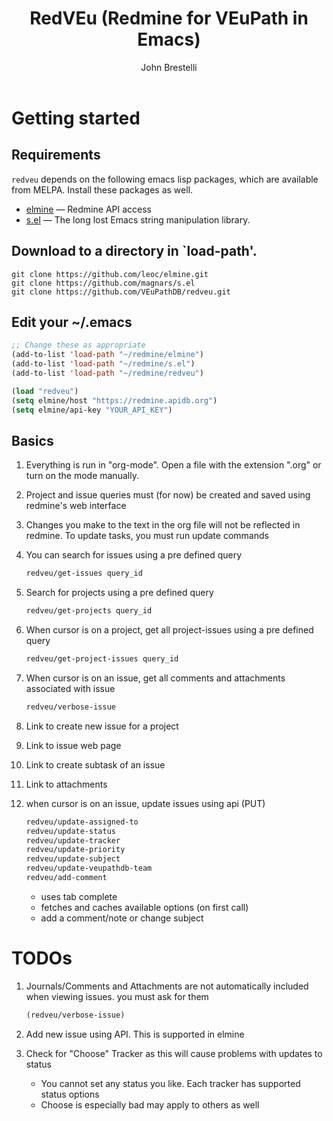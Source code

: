 #+title: RedVEu (Redmine for VEuPath in Emacs)
#+author: John Brestelli

* Getting started

** Requirements

=redveu= depends on the following emacs lisp packages, which are
available from MELPA.  Install these packages as well.
- [[https://github.com/leoc/elmine][elmine]] --- Redmine API access
- [[https://github.com/magnars/s.el][s.el]] --- The long lost Emacs string manipulation library.


** Download  to a directory in `load-path'.
   #+begin_example
   git clone https://github.com/leoc/elmine.git
   git clone https://github.com/magnars/s.el
   git clone https://github.com/VEuPathDB/redveu.git
   #+end_example

** Edit your ~/.emacs

#+begin_src emacs-lisp
  ;; Change these as appropriate
  (add-to-list 'load-path "~/redmine/elmine")
  (add-to-list 'load-path "~/redmine/s.el")
  (add-to-list 'load-path "~/redmine/redveu")

  (load "redveu")
  (setq elmine/host "https://redmine.apidb.org")
  (setq elmine/api-key "YOUR_API_KEY")
#+end_src

** Basics
   1. Everything is run in "org-mode".  Open a file with the extension ".org" or turn on the mode manually.
   2. Project and issue queries must (for now) be created and saved using redmine's web interface
   3. Changes you make to the text in the org file will not be reflected in redmine.  To update tasks, you must run update commands
   4. You can search for issues using a pre defined query
      #+begin_src emacs-lisp
      redveu/get-issues query_id
      #+end_src
   5. Search for projects using a pre defined query
      #+begin_src emacs-lisp
      redveu/get-projects query_id
      #+end_src
   6. When cursor is on a project, get all project-issues using a pre defined query
      #+begin_src emacs-lisp
      redveu/get-project-issues query_id
      #+end_src
   7. When cursor is on an issue, get all comments and attachments associated with issue 
      #+begin_src emacs-lisp
      redveu/verbose-issue
      #+end_src
   8. Link to create new issue for a project
   9. Link to issue web page
   10. Link to create subtask of an issue
   11. Link to attachments
   12. when cursor is on an issue, update issues using api (PUT)
       #+begin_src emacs-lisp
       redveu/update-assigned-to
       redveu/update-status
       redveu/update-tracker
       redveu/update-priority
       redveu/update-subject
       redveu/update-veupathdb-team
       redveu/add-comment
       #+end_src
       - uses tab complete
       - fetches and caches available options (on first call)
       - add a comment/note or change subject

* TODOs
   1. Journals/Comments and Attachments are not automatically included when viewing issues.  you must ask for them
      #+begin_src emacs-lisp
      (redveu/verbose-issue)
      #+end_src
   2. Add new issue using API.  This is supported in elmine
   3. Check for "Choose" Tracker as this will cause problems with updates to status
      - You cannot set any status you like.  Each tracker has supported status options
      - Choose is especially bad may apply to others as well

